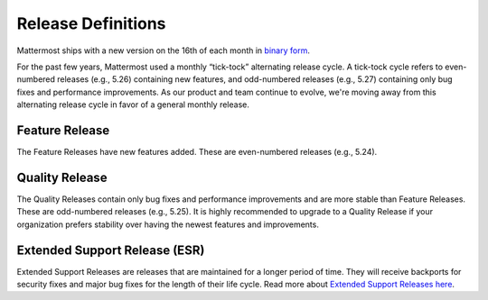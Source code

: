 Release Definitions
===================

|all-plans| |self-hosted|

.. |all-plans| image:: ../images/all-plans-badge.png
  :scale: 30
  :target: https://mattermost.com/pricing
  :alt: Available in Mattermost Free and Starter subscription plans.

.. |self-hosted| image:: ../images/self-hosted-badge.png
  :scale: 30
  :target: https://mattermost.com/deploy
  :alt: Available for Mattermost Self-Hosted deployments.

Mattermost ships with a new version on the 16th of each month in `binary form <https://docs.mattermost.com/upgrade/upgrading-mattermost-server.html>`_.

For the past few years, Mattermost used a monthly “tick-tock” alternating release cycle. A tick-tock cycle refers to even-numbered releases (e.g., 5.26) containing new features, and odd-numbered releases (e.g., 5.27) containing only bug fixes and performance improvements. As our product and team continue to evolve, we're moving away from this alternating release cycle in favor of a general monthly release.

Feature Release
----------------

The Feature Releases have new features added. These are even-numbered releases (e.g., 5.24).

Quality Release
----------------

The Quality Releases contain only bug fixes and performance improvements and are more stable than Feature Releases. These are odd-numbered releases (e.g., 5.25). It is highly recommended to upgrade to a Quality Release if your organization prefers stability over having the newest features and improvements.

Extended Support Release (ESR)
------------------------------

Extended Support Releases are releases that are maintained for a longer period of time. They will receive backports for security fixes and major bug fixes for the length of their life cycle. Read more about `Extended Support Releases here <https://docs.mattermost.com/upgrade/extended-support-release.html>`_.

